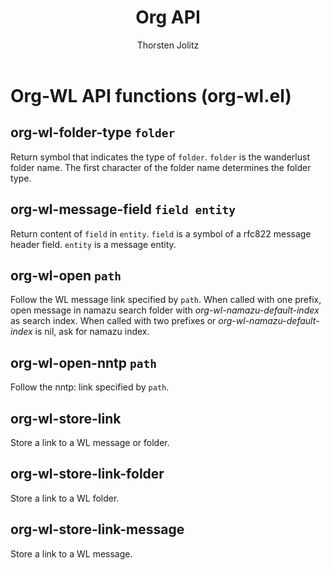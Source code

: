 #+OPTIONS:    H:3 num:nil toc:2 \n:nil @:t ::t |:t ^:{} -:t f:t *:t TeX:t LaTeX:t skip:nil d:(HIDE) tags:not-in-toc
#+STARTUP:    align fold nodlcheck hidestars oddeven lognotestate hideblocks
#+SEQ_TODO:   TODO(t) INPROGRESS(i) WAITING(w@) | DONE(d) CANCELED(c@)
#+TAGS:       Write(w) Update(u) Fix(f) Check(c) noexport(n)
#+TITLE:      Org API
#+AUTHOR:     Thorsten Jolitz
#+EMAIL:      tjolitz [at] gmail [dot] com
#+LANGUAGE:   en
#+STYLE:      <style type="text/css">#outline-container-introduction{ clear:both; }</style>
#+LINK_UP:    index.html
#+LINK_HOME:  http://orgmode.org/worg/
#+EXPORT_EXCLUDE_TAGS: noexport

* Org-WL API functions (org-wl.el)
** org-wl-folder-type =folder=

Return symbol that indicates the type of =folder=.
=folder= is the wanderlust folder name.  The first character of the
folder name determines the folder type.


** org-wl-message-field =field entity=

Return content of =field= in =entity=.
=field= is a symbol of a rfc822 message header field.
=entity= is a message entity.


** org-wl-open =path=

Follow the WL message link specified by =path=.
When called with one prefix, open message in namazu search folder
with /org-wl-namazu-default-index/ as search index.  When called
with two prefixes or /org-wl-namazu-default-index/ is nil, ask
for namazu index.


** org-wl-open-nntp =path=

Follow the nntp: link specified by =path=.


** org-wl-store-link  

Store a link to a WL message or folder.


** org-wl-store-link-folder  

Store a link to a WL folder.


** org-wl-store-link-message  

Store a link to a WL message.

